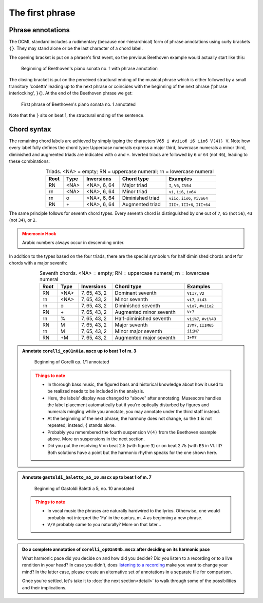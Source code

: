 ****************
The first phrase
****************

Phrase annotations
==================

The DCML standard includes a rudimentary (because non-hierarchical) form of
phrase annotations using
curly brackets ``{}``. They may stand alone or be the last character of a chord
label.

The opening bracket is put on a phrase's first event, so the previous Beethoven
example would actually start like this:

.. figure:: img/phrase_01_beethoven.svg
  :alt: Annotated beginning of Beethoven's piano sonata no. 1
  :scale: 30 %

  Beginning of Beethoven's piano sonata no. 1 with phrase annotation

The closing bracket is put on the perceived structural ending of the musical
phrase which is either followed by a small transitory 'codetta' leading up to
the next phrase or coincides with the beginning of the next phrase ('phrase
interlocking', ``}{``). At the end of the Beethoven phrase we get:

.. figure:: img/phrase_02_beethoven.svg
  :alt: First phrase of Beethoven's piano sonata no. 1 annotated

  First phrase of Beethoven's piano sonata no. 1 annotated

Note that the ``}`` sits on beat 1, the structural ending of the sentence.

Chord syntax
============

The remaining chord labels are achieved by simply typing the characters
``V65 i #viio6 i6 iio6 V(4)} V``. Note how every label fully defines the chord
type: Uppercase numerals express a major third, lowercase numerals a minor third,
diminished and augmented triads are indicated with ``o`` and ``+``. Inverted triads are followed by
``6`` or ``64`` (not ``46``), leading to these combinations:

.. table:: Triads. <NA> = empty; RN = uppercase numeral; rn = lowercase numeral
  :width: 70 %
  :widths: auto
  :align: center

  +------+------+--------------+-------------------------+---------------------------------+
  | Root | Type | Inversions   | Chord type              | Examples                        |
  +======+======+==============+=========================+=================================+
  | RN   | <NA> | <NA>, 6, 64  | Major triad             | ``I``, ``V6``, ``IV64``         |
  +------+------+--------------+-------------------------+---------------------------------+
  | rn   | <NA> | <NA>, 6, 64  | Minor triad             | ``vi``, ``ii6``, ``iv64``       |
  +------+------+--------------+-------------------------+---------------------------------+
  | rn   | o    | <NA>, 6, 64  | Diminished triad        | ``viio``, ``iio6``, ``#ivo64``  |
  +------+------+--------------+-------------------------+---------------------------------+
  | RN   | \+   | <NA>, 6, 64  | Augmented triad         | ``III+``, ``III+6``, ``III+64`` |
  +------+------+--------------+-------------------------+---------------------------------+


The same principle follows for seventh chord types. Every seventh chord is distinguished by
one out of ``7``, ``65`` (not ``56``), ``43`` (not ``34``), or ``2``.

.. admonition:: Mnemonic Hook
  :class: caution

  Arabic numbers always occur in descending order.

In addition to the types based on the four triads, there are the special symbols
``%`` for half diminished chords and ``M`` for chords with a major seventh:

.. table:: Seventh chords. <NA> = empty; RN = uppercase numeral; rn = lowercase numeral
  :width: 75 %
  :widths: auto
  :align: center

  +------+------+--------------+-------------------------+-----------------------+
  | Root | Type | Inversions   | Chord type              | Examples              |
  +======+======+==============+=========================+=======================+
  | RN   | <NA> | 7, 65, 43, 2 | Dominant seventh        | ``VII7``, ``V2``      |
  +------+------+--------------+-------------------------+-----------------------+
  | rn   | <NA> | 7, 65, 43, 2 | Minor seventh           | ``vi7``, ``ii43``     |
  +------+------+--------------+-------------------------+-----------------------+
  | rn   | o    | 7, 65, 43, 2 | Diminished seventh      | ``vio7``, ``#viio2``  |
  +------+------+--------------+-------------------------+-----------------------+
  | RN   | \+   | 7, 65, 43, 2 | Augmented minor seventh | ``V+7``               |
  +------+------+--------------+-------------------------+-----------------------+
  | rn   | \%   | 7, 65, 43, 2 | Half-diminished seventh | ``vii%7``, ``#vi%43`` |
  +------+------+--------------+-------------------------+-----------------------+
  | RN   | M    | 7, 65, 43, 2 | Major seventh           | ``IVM7``, ``IIIM65``  |
  +------+------+--------------+-------------------------+-----------------------+
  | rn   | M    | 7, 65, 43, 2 | Minor major seventh     | ``iiiM7``             |
  +------+------+--------------+-------------------------+-----------------------+
  | RN   | +M   | 7, 65, 43, 2 | Augmented major seventh | ``I+M7``              |
  +------+------+--------------+-------------------------+-----------------------+


.. admonition:: Annotate ``corelli_op01n01a.mscx`` up to beat 1 of m. 3
  :class: toggle

  .. figure:: img/phrase_sol01_corelli.svg
    :alt: Beginning of Corelli op. 1/1 annotated

    Beginning of Corelli op. 1/1 annotated

  .. admonition:: Things to note
    :class: caution

    * In thorough bass music, the figured bass and historical knowledge about
      how it used to be realized needs to be included in the analysis.
    * Here, the labels' display was changed to "above" after annotating.
      Musescore handles the label placement automatically but if you're
      optically disturbed by figures and numerals mingling while you annotate,
      you may annotate under the third staff instead.
    * At the beginning of the next phrase, the harmony does not change, so the
      ``I`` is not repeated; instead, ``{`` stands alone.
    * Probably you remembered the fourth suspension ``V(4)`` from the Beethoven
      example above. More on suspensions in the next section.
    * Did you put the resolving ``V`` on beat 2.5 (with figure ``3``) or on beat
      2.75 (with ``E5`` in Vl. II)? Both solutions have a point but the harmonic
      rhythm speaks for the one shown here.


.. admonition:: Annotate ``gastoldi_baletto_a5_10.mscx`` up to beat 1 of m. 7
  :class: toggle

  .. figure:: img/phrase_sol02_gastoldi.svg
    :alt: Beginning of Gastoldi Baletti a 5, no. 10 annotated

    Beginning of Gastoldi Baletti a 5, no. 10 annotated

  .. admonition:: Things to note
    :class: caution

    * In vocal music the phrases are naturally hardwired to the lyrics.
      Otherwise, one would probably not interpret the 'Fa' in the cantus, m. 4
      as beginning a new phrase.
    * ``V/V`` probably came to you naturally? More on that later...

.. admonition:: Do a complete annotation of ``corelli_op01n04b.mscx`` after deciding on its harmonic pace
  :class: toggle

  What harmonic pace did you decide on and how did you decide? Did you listen to a recording or to a live rendition in
  your head? In case you didn't, does `listening to a recording <https://youtu.be/OKp_abVXIq8?t=54>`__ make you want to
  change your mind? In the latter case, please create an alternative set of annotations in a separate file for
  comparison.

  Once you're settled, let's take it to :doc:`the next section<detail>` to walk through some of the possibilities and
  their implications.
